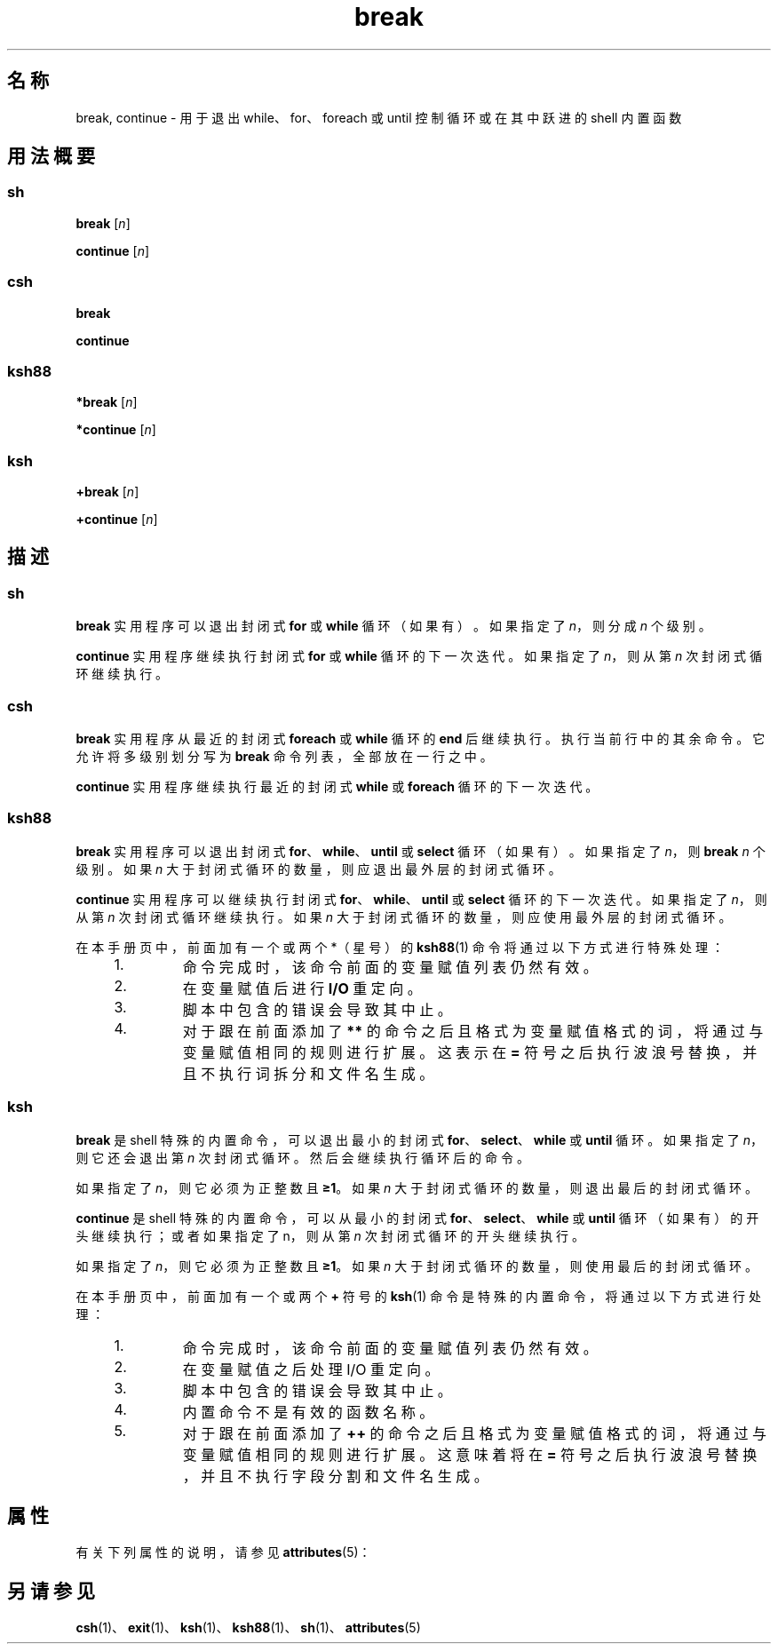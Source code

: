 '\" te
.\" Copyright (c) 2008, 2011, Oracle and/or its affiliates.All rights reserved.
.\" Copyright 1989 AT&T
.\" Portions Copyright (c) 1982-2007 AT&T Knowledge Ventures
.TH break 1 "2008 年 4 月 8 日" "SunOS 5.11" "用户命令"
.SH 名称
break, continue \- 用于退出 while、for、foreach 或 until 控制循环或在其中跃进的 shell 内置函数
.SH 用法概要
.SS "\fBsh\fR"
.LP
.nf
\fBbreak\fR [\fIn\fR]
.fi

.LP
.nf
\fBcontinue\fR [\fIn\fR]
.fi

.SS "\fBcsh\fR"
.LP
.nf
\fBbreak\fR 
.fi

.LP
.nf
\fBcontinue\fR 
.fi

.SS "\fBksh88\fR"
.LP
.nf
\fB*break\fR [\fIn\fR]
.fi

.LP
.nf
\fB*continue\fR [\fIn\fR]
.fi

.SS "\fBksh\fR"
.LP
.nf
\fB+break\fR [\fIn\fR]
.fi

.LP
.nf
\fB+continue\fR [\fIn\fR]
.fi

.SH 描述
.SS "\fBsh\fR"
.sp
.LP
\fBbreak\fR 实用程序可以退出封闭式 \fBfor\fR 或 \fBwhile\fR 循环（如果有）。如果指定了 \fIn\fR，则分成 \fIn\fR 个级别。
.sp
.LP
\fBcontinue\fR 实用程序继续执行封闭式 \fBfor\fR 或 \fBwhile\fR 循环的下一次迭代。如果指定了 \fIn\fR，则从第 \fIn\fR 次封闭式循环继续执行。
.SS "\fBcsh\fR"
.sp
.LP
\fBbreak\fR 实用程序从最近的封闭式 \fBforeach\fR 或 \fBwhile\fR 循环的 \fBend\fR 后继续执行。执行当前行中的其余命令。它允许将多级别划分写为 \fBbreak\fR 命令列表，全部放在一行之中。
.sp
.LP
\fBcontinue\fR 实用程序继续执行最近的封闭式 \fBwhile\fR 或 \fBforeach\fR 循环的下一次迭代。
.SS "\fBksh88\fR"
.sp
.LP
\fBbreak\fR 实用程序可以退出封闭式 \fBfor\fR、\fBwhile\fR、\fBuntil\fR 或 \fBselect\fR 循环（如果有）。如果指定了 \fIn\fR，则 \fBbreak\fR \fIn\fR 个级别。如果 \fIn\fR 大于封闭式循环的数量，则应退出最外层的封闭式循环。
.sp
.LP
\fBcontinue\fR 实用程序可以继续执行封闭式 \fBfor\fR、\fBwhile\fR、\fBuntil\fR 或 \fBselect\fR 循环的下一次迭代。如果指定了 \fIn\fR，则从第 \fIn\fR 次封闭式循环继续执行。如果 \fIn\fR 大于封闭式循环的数量，则应使用最外层的封闭式循环。
.sp
.LP
在本手册页中，前面加有一个或两个 *（星号）的 \fBksh88\fR(1) 命令将通过以下方式进行特殊处理：
.RS +4
.TP
1.
命令完成时，该命令前面的变量赋值列表仍然有效。
.RE
.RS +4
.TP
2.
在变量赋值后进行 \fBI/O\fR 重定向。
.RE
.RS +4
.TP
3.
脚本中包含的错误会导致其中止。
.RE
.RS +4
.TP
4.
对于跟在前面添加了 \fB**\fR 的命令之后且格式为变量赋值格式的词，将通过与变量赋值相同的规则进行扩展。这表示在 \fB=\fR 符号之后执行波浪号替换，并且不执行词拆分和文件名生成。
.RE
.SS "\fBksh\fR"
.sp
.LP
\fBbreak\fR 是 shell 特殊的内置命令，可以退出最小的封闭式 \fBfor\fR、\fBselect\fR、\fBwhile\fR 或 \fBuntil\fR 循环。如果指定了 \fIn\fR，则它还会退出第 \fIn\fR 次封闭式循环。然后会继续执行循环后的命令。
.sp
.LP
如果指定了 \fIn\fR，则它必须为正整数且 \fB≥1\fR。如果 \fIn\fR 大于封闭式循环的数量，则退出最后的封闭式循环。 
.sp
.LP
\fBcontinue\fR 是 shell 特殊的内置命令，可以从最小的封闭式 \fBfor\fR、\fBselect\fR、\fBwhile\fR 或 \fBuntil\fR 循环（如果有）的开头继续执行；或者如果指定了 n，则从第 \fIn\fR 次封闭式循环的开头继续执行。 
.sp
.LP
如果指定了 \fIn\fR，则它必须为正整数且 \fB≥1\fR。如果 \fIn\fR 大于封闭式循环的数量，则使用最后的封闭式循环。 
.sp
.LP
在本手册页中，前面加有一个或两个 \fB+\fR 符号的 \fBksh\fR(1) 命令是特殊的内置命令，将通过以下方式进行处理：
.RS +4
.TP
1.
命令完成时，该命令前面的变量赋值列表仍然有效。
.RE
.RS +4
.TP
2.
在变量赋值之后处理 I/O 重定向。
.RE
.RS +4
.TP
3.
脚本中包含的错误会导致其中止。
.RE
.RS +4
.TP
4.
内置命令不是有效的函数名称。
.RE
.RS +4
.TP
5.
对于跟在前面添加了 \fB++\fR 的命令之后且格式为变量赋值格式的词，将通过与变量赋值相同的规则进行扩展。这意味着将在 \fB=\fR 符号之后执行波浪号替换，并且不执行字段分割和文件名生成。
.RE
.SH 属性
.sp
.LP
有关下列属性的说明，请参见 \fBattributes\fR(5)：
.sp

.sp
.TS
tab() box;
cw(2.75i) |cw(2.75i) 
lw(2.75i) |lw(2.75i) 
.
属性类型属性值
_
可用性system/core-os
.TE

.SH 另请参见
.sp
.LP
\fBcsh\fR(1)、\fBexit\fR(1)、\fBksh\fR(1)、\fBksh88\fR(1)、\fBsh\fR(1)、\fBattributes\fR(5)
